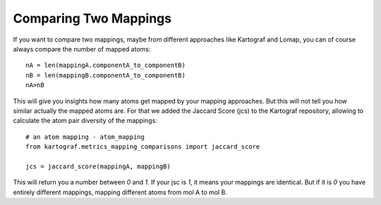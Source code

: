 Comparing Two Mappings
-----------------------
If you want to compare two mappings, maybe from different approaches like
Kartograf and Lomap, you can of course always compare the number of mapped atoms::

    nA = len(mappingA.componentA_to_componentB)
    nB = len(mappingB.componentA_to_componentB)
    nA>nB

This will give you insights how many atoms get mapped by your mapping
approaches. But this will not tell you how similar actually the mapped atoms
are. For that we added the Jaccard Score (jcs) to the Kartograf repository,
allowing to calculate the atom pair diversity of the mappings::

    # an atom mapping - atom_mapping
    from kartograf.metrics_mapping_comparisons import jaccard_score

    jcs = jaccard_score(mappingA, mappingB)

This will return you a number between `0` and `1`. If your jsc is `1`, it means
your mappings are identical. But if it is `0` you have entirely different
mappings, mapping different atoms from mol A to mol B.
